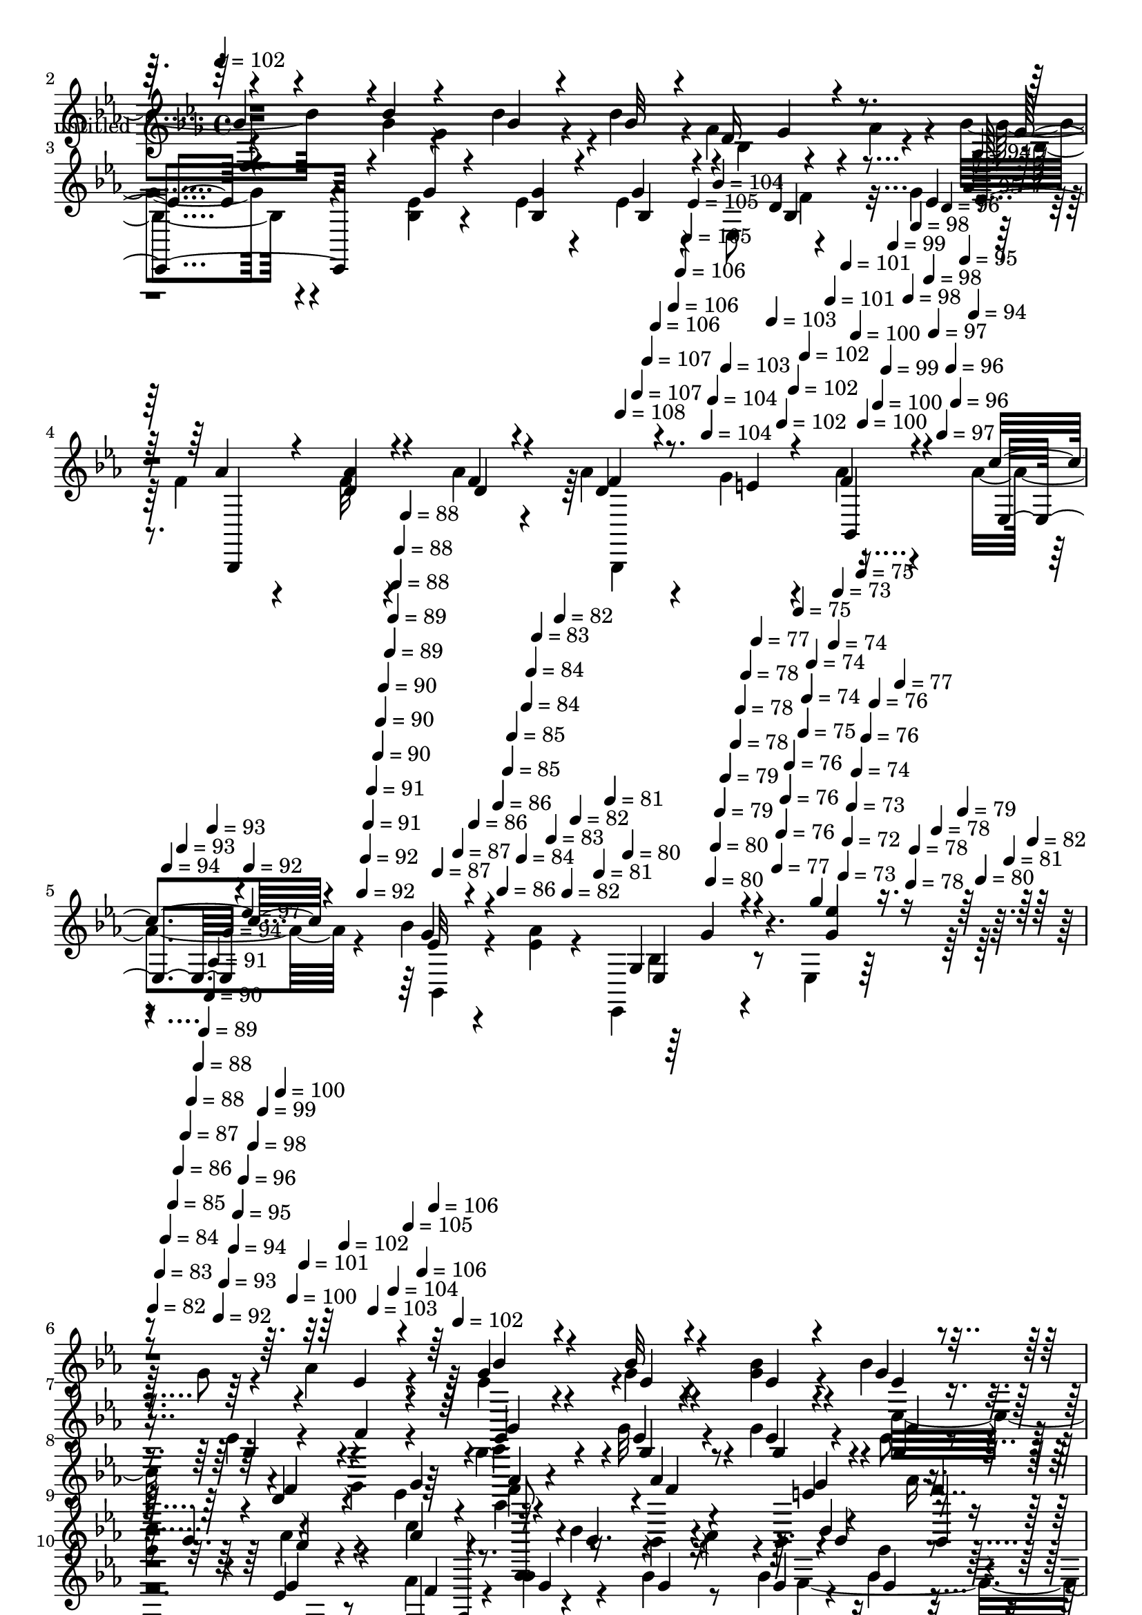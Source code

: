% Lily was here -- automatically converted by c:/Program Files (x86)/LilyPond/usr/bin/midi2ly.py from mid/359.mid
\version "2.14.0"

\layout {
  \context {
    \Voice
    \remove "Note_heads_engraver"
    \consists "Completion_heads_engraver"
    \remove "Rest_engraver"
    \consists "Completion_rest_engraver"
  }
}

trackAchannelA = {


  \key ees \major
    
  \set Staff.instrumentName = "untitled"
  
  \time 4/4 
  

  \key ees \major
  
  \tempo 4 = 102 
  
  % [MARKER] 359       
  \skip 2*7 
  \tempo 4 = 108 
  \skip 4*10/120 
  \tempo 4 = 107 
  \skip 4*6/120 
  \tempo 4 = 107 
  \skip 4*5/120 
  \tempo 4 = 106 
  \skip 4*11/120 
  \tempo 4 = 106 
  \skip 4*6/120 
  \tempo 4 = 106 
  \skip 4*5/120 
  \tempo 4 = 105 
  \skip 4*6/120 
  \tempo 4 = 105 
  \skip 4*11/120 
  \tempo 4 = 104 
  \skip 4*5/120 
  \tempo 4 = 104 
  \skip 4*5/120 
  \tempo 4 = 104 
  \skip 4*6/120 
  \tempo 4 = 103 
  \skip 4*11/120 
  \tempo 4 = 103 
  \skip 4*5/120 
  \tempo 4 = 102 
  \skip 4*6/120 
  \tempo 4 = 102 
  \skip 4*5/120 
  \tempo 4 = 102 
  \skip 4*11/120 
  \tempo 4 = 101 
  \skip 4*6/120 
  \tempo 4 = 101 
  \skip 4*5/120 
  \tempo 4 = 100 
  \skip 4*5/120 
  \tempo 4 = 100 
  \skip 4*11/120 
  \tempo 4 = 100 
  \skip 4*6/120 
  \tempo 4 = 99 
  \skip 4*5/120 
  \tempo 4 = 99 
  \skip 4*11/120 
  \tempo 4 = 98 
  \skip 4*6/120 
  \tempo 4 = 98 
  \skip 4*5/120 
  \tempo 4 = 98 
  \skip 4*6/120 
  \tempo 4 = 97 
  \skip 4*10/120 
  \tempo 4 = 97 
  \skip 4*6/120 
  \tempo 4 = 96 
  \skip 4*5/120 
  \tempo 4 = 96 
  \skip 4*6/120 
  \tempo 4 = 96 
  \skip 4*11/120 
  \tempo 4 = 95 
  \skip 4*5/120 
  \tempo 4 = 95 
  \skip 4*6/120 
  \tempo 4 = 94 
  \skip 4*5/120 
  \tempo 4 = 94 
  \skip 4*11/120 
  \tempo 4 = 94 
  \skip 4*5/120 
  \tempo 4 = 93 
  \skip 4*6/120 
  \tempo 4 = 93 
  \skip 4*5/120 
  \tempo 4 = 92 
  \skip 4*11/120 
  \tempo 4 = 92 
  \skip 4*6/120 
  \tempo 4 = 92 
  \skip 4*5/120 
  \tempo 4 = 91 
  \skip 4*6/120 
  \tempo 4 = 91 
  \skip 4*11/120 
  \tempo 4 = 90 
  \skip 4*5/120 
  \tempo 4 = 90 
  \skip 4*5/120 
  \tempo 4 = 90 
  \skip 4*11/120 
  \tempo 4 = 89 
  \skip 4*6/120 
  \tempo 4 = 89 
  \skip 4*5/120 
  \tempo 4 = 88 
  \skip 4*6/120 
  \tempo 4 = 88 
  \skip 4*11/120 
  \tempo 4 = 88 
  \skip 4*5/120 
  \tempo 4 = 87 
  \skip 4*6/120 
  \tempo 4 = 87 
  \skip 4*5/120 
  \tempo 4 = 86 
  \skip 4*11/120 
  \tempo 4 = 86 
  \skip 4*5/120 
  \tempo 4 = 86 
  \skip 4*6/120 
  \tempo 4 = 85 
  \skip 4*5/120 
  \tempo 4 = 85 
  \skip 4*11/120 
  \tempo 4 = 84 
  \skip 4*6/120 
  \tempo 4 = 84 
  \skip 4*5/120 
  \tempo 4 = 84 
  \skip 4*6/120 
  \tempo 4 = 83 
  \skip 4*10/120 
  \tempo 4 = 83 
  \skip 4*6/120 
  \tempo 4 = 82 
  \skip 4*5/120 
  \tempo 4 = 82 
  \skip 4*6/120 
  \tempo 4 = 82 
  \skip 4*11/120 
  \tempo 4 = 81 
  \skip 4*5/120 
  \tempo 4 = 81 
  \skip 4*6/120 
  \tempo 4 = 80 
  \skip 4*11/120 
  \tempo 4 = 80 
  \skip 4*5/120 
  \tempo 4 = 80 
  \skip 4*5/120 
  \tempo 4 = 79 
  \skip 4*6/120 
  \tempo 4 = 79 
  \skip 4*11/120 
  \tempo 4 = 78 
  \skip 4*5/120 
  \tempo 4 = 78 
  \skip 4*6/120 
  \tempo 4 = 78 
  \skip 4*5/120 
  \tempo 4 = 77 
  \skip 4*11/120 
  \tempo 4 = 77 
  \skip 4*6/120 
  \tempo 4 = 76 
  \skip 4*5/120 
  \tempo 4 = 76 
  \skip 4*5/120 
  \tempo 4 = 76 
  \skip 4*11/120 
  \tempo 4 = 75 
  \skip 4*6/120 
  \tempo 4 = 75 
  \skip 4*5/120 
  \tempo 4 = 74 
  \skip 4*6/120 
  \tempo 4 = 74 
  \skip 4*11/120 
  \tempo 4 = 74 
  \skip 4*5/120 
  \tempo 4 = 73 
  \skip 4*6/120 
  \tempo 4 = 73 
  \skip 4*5/120 
  \tempo 4 = 72 
  \skip 4*5/120 
  \tempo 4 = 73 
  \skip 4*6/120 
  \tempo 4 = 74 
  \skip 4*5/120 
  \tempo 4 = 75 
  \skip 4*6/120 
  \tempo 4 = 76 
  \skip 4*5/120 
  \tempo 4 = 76 
  \skip 4*6/120 
  \tempo 4 = 77 
  \skip 4*5/120 
  \tempo 4 = 78 
  \skip 4*5/120 
  \tempo 4 = 78 
  \skip 16 
  \tempo 4 = 78 
  \skip 4*22/120 
  \tempo 4 = 79 
  \skip 4*5/120 
  \tempo 4 = 80 
  \skip 4*6/120 
  \tempo 4 = 81 
  \skip 4*5/120 
  \tempo 4 = 82 
  \skip 4*5/120 
  \tempo 4 = 82 
  \skip 4*6/120 
  \tempo 4 = 83 
  \skip 4*5/120 
  \tempo 4 = 84 
  \skip 4*6/120 
  \tempo 4 = 85 
  \skip 4*5/120 
  \tempo 4 = 86 
  \skip 4*6/120 
  \tempo 4 = 87 
  \skip 4*5/120 
  \tempo 4 = 88 
  \skip 4*6/120 
  \tempo 4 = 88 
  \skip 4*5/120 
  \tempo 4 = 89 
  \skip 4*6/120 
  \tempo 4 = 90 
  \skip 4*5/120 
  \tempo 4 = 91 
  \skip 4*5/120 
  \tempo 4 = 92 
  \skip 4*6/120 
  \tempo 4 = 93 
  \skip 4*5/120 
  \tempo 4 = 94 
  \skip 4*6/120 
  \tempo 4 = 94 
  \skip 4*5/120 
  \tempo 4 = 95 
  \skip 4*6/120 
  \tempo 4 = 96 
  \skip 4*5/120 
  \tempo 4 = 97 
  \skip 4*6/120 
  \tempo 4 = 98 
  \skip 4*5/120 
  \tempo 4 = 99 
  \skip 4*6/120 
  \tempo 4 = 100 
  
  % [MARKER] estrofa
  \skip 4*5/120 
  \tempo 4 = 100 
  \skip 4*5/120 
  \tempo 4 = 101 
  \skip 4*6/120 
  \tempo 4 = 102 
  \skip 4*5/120 
  \tempo 4 = 103 
  \skip 4*6/120 
  \tempo 4 = 104 
  \skip 4*5/120 
  \tempo 4 = 105 
  \skip 4*6/120 
  \tempo 4 = 106 
  \skip 4*5/120 
  \tempo 4 = 106 
  \skip 4*6/120 
  \tempo 4 = 102 
  \skip 4*15752/120 
  % [MARKER] estrofa
  
}

trackAchannelB = \relative c {
  \voiceFour
  r4*362/120 g''4*63/120 r4*14/120 aes4*36/120 r4*4/120 bes4*88/120 
  r4*27/120 g4*13/120 r4*67/120 bes4*18/120 r4*20/120 bes r4*61/120 bes,4*64/120 
  r4*56/120 f'4*38/120 r4*3/120 g4*89/120 r4*34/120 <bes, ees >4*10/120 
  r4*72/120 ees4*16/120 r4*22/120 ees4*58/120 r4*19/120 ees,8 r4*62/120 g'4*24/120 
  r4*21/120 f4*39/120 r4*76/120 f32 r4*65/120 aes4*19/120 r4*19/120 aes4*41/120 
  r4*41/120 g4*24/120 r4*19/120 aes4*49/120 r4*66/120 aes4*34/120 
  r4*83/120 bes4*16/120 r4*52/120 <aes ees >4*29/120 r4*18/120 ees,,4*53/120 
  r4*57/120 ees'4*53/120 r32*9 g'8 r4*20/120 aes4*21/120 r4*20/120 ees4*70/120 
  r4*48/120 g4*14/120 r4*68/120 <g bes >4*21/120 r4*17/120 bes4*29/120 
  r4*95/120 ees,4*28/120 r4*47/120 bes,4*23/120 r4*18/120 bes'4*68/120 
  r4*54/120 g'32 r4*67/120 g4*20/120 r4*22/120 ees8 r4*11/120 
  | % 8
  ees,4*53/120 r4*74/120 ees'4*20/120 r4*20/120 f4*46/120 r4*74/120 bes,,4*16/120 
  r4*59/120 bes4*19/120 r4*26/120 aes''16. r4*28/120 
  | % 9
  ees4*23/120 r4*19/120 aes4*29/120 r4*89/120 c4*86/120 r4*37/120 bes4*25/120 
  r4*55/120 aes4*24/120 r4*6/120 ees,4*146/120 r8 aes'4*28/120 
  r4*16/120 bes4*88/120 r4*38/120 bes4*18/120 r8 bes4*23/120 r4*19/120 bes4*21/120 
  r4*53/120 ees,,4*66/120 r4*51/120 d'4*19/120 r4*26/120 ees4*74/120 
  r4*44/120 <g, bes ees >4*13/120 r4*69/120 ees'4*16/120 r4*22/120 ees4*63/120 
  r4*61/120 bes4*16/120 r4*59/120 g'4*38/120 r4*8/120 f4*35/120 
  r4*76/120 bes,,,4*20/120 r4*63/120 bes'''4*23/120 r4*18/120 f,,4*155/120 
  r4*40/120 c'''4*19/120 r4*25/120 f,4*74/120 r4*53/120 d'4*20/120 
  r8 c32 r4*28/120 bes4*112/120 r4*9/120 f,4*13/120 r4*106/120 aes'4*46/120 
  r4*69/120 ees4*35/120 r4*46/120 aes4*21/120 r4*14/120 ees,,4*128/120 
  r4*6/120 ees'4*13/120 r4*70/120 ees4*13/120 r4*24/120 ees16 r4*50/120 ees4*65/120 
  r4*40/120 bes''4*18/120 r4*25/120 d,4*299/120 r4*21/120 bes,4*49/120 
  r32*5 d'4*18/120 r4*22/120 aes'4*289/120 r16 bes,,4*140/120 r32 g''4*241/120 
  r4*121/120 ees4*31/120 r4*47/120 bes,4*21/120 r4*23/120 ees,,4*73/120 
  | % 19
  r4*44/120 bes''''4*16/120 r4*65/120 bes4*26/120 r4*17/120 bes16 
  r4*40/120 ees,4*33/120 r4*13/120 ees4*48/120 r4*25/120 d'4*21/120 
  r4*21/120 c4*129/120 r4*72/120 aes,4*19/120 r4*23/120 aes4*67/120 
  r4*53/120 d'4*18/120 r4*107/120 ees4*88/120 r4*28/120 aes,,,4*21/120 
  r8 aes''4*44/120 r4*2/120 <g ees >4*19/120 r4*94/120 aes,4*18/120 
  r4*103/120 ees,,4*55/120 r8 bes''32 r4*113/120 ees'4*71/120 r4*51/120 ees'4*20/120 
  r4*53/120 aes4*21/120 r4*26/120 g4*70/120 r4*49/120 ees4*13/120 
  r4*72/120 bes'4*24/120 r4*17/120 bes,4*31/120 r4*49/120 bes4*28/120 
  r4*16/120 ees4*41/120 r16 f r4*11/120 ees,,,,4*104/120 r4*13/120 ees''''4*11/120 
  r4*69/120 ees4*16/120 r4*27/120 ees4*70/120 r4*7/120 bes4*16/120 
  r4*25/120 f'4*39/120 r4*32/120 g4*33/120 r4*13/120 aes4*58/120 
  r4*31/120 bes,,,4*43/120 r32*5 aes'''4*25/120 r4*12/120 bes,,4*100/120 
  r4*20/120 f''4*23/120 r4*48/120 bes,,,4*10/120 r4*35/120 c'''4*88/120 
  r4*29/120 bes4*16/120 r4*61/120 a4*18/120 r4*27/120 bes4*53/120 
  r4*67/120 ees,4*31/120 r4*43/120 bes,,4*18/120 r4*28/120 bes'''4*59/120 
  r4*57/120 ees,,,4*14/120 r4*68/120 bes'''4*21/120 r4*19/120 bes4*44/120 
  r4*33/120 ees,4*20/120 r4*24/120 ees4*40/120 r4*44/120 bes,,4*43/120 
  r4*112/120 ees4*19/120 r4*64/120 g''4*21/120 r4*21/120 g,,4*124/120 
  r4*74/120 ees''4*25/120 r32 f,,,32*5 
  | % 29
  r4*42/120 bes'''4*33/120 r4*44/120 bes16 r4*14/120 a4*68/120 
  r4*52/120 f,,4*25/120 r4*51/120 c4*16/120 r4*27/120 d'''4*73/120 
  r4*50/120 d4*29/120 r4*49/120 c4*33/120 r4*7/120 bes,,,4*145/120 
  r4*96/120 aes'''4*13/120 r4*111/120 g,16. r4*37/120 aes4*26/120 
  r4*13/120 g4*149/120 r4*50/120 ees32 r4*20/120 ees,4*18/120 r4*108/120 ees''32*5 
  r4*1/120 aes,4*32/120 r4*11/120 bes,,4*43/120 r4*66/120 f'4*35/120 
  r4*42/120 f4*19/120 r4*27/120 f4*19/120 r4*104/120 f'4*24/120 
  r4*53/120 f,4*19/120 r4*26/120 bes,4*125/120 r4*66/120 f'4*35/120 
  r4*13/120 f4*35/120 r4*48/120 f4*110/120 r4*7/120 aes'4*39/120 
  r4*4/120 ees,4*97/120 r16 ees4*28/120 r4*41/120 ees4*28/120 r4*16/120 ees'32 
  r4*103/120 ees4*20/120 r8 aes16 r4*14/120 g4*101/120 r4*10/120 ees,4*23/120 
  r4*61/120 bes4*19/120 r4*20/120 bes''4*43/120 r4*39/120 ees,,4*49/120 
  r4*66/120 d''4*59/120 r4*106/120 ees,,4*11/120 r4*111/120 ees'4*58/120 
  r4*58/120 d'4*36/120 r4*89/120 ees4*59/120 r4*3/120 bes4*59/120 
  aes,,4*20/120 r4*41/120 g''4*59/120 r4*1/120 bes,,4*16/120 r4*101/120 bes4*18/120 
  r4*109/120 bes'4*21/120 r4*98/120 ees,32 r4*101/120 ees'''4*57/120 
  r4*87/120 g,,8 r4*14/120 aes4*21/120 r4*20/120 g4*52/120 r4*66/120 g4*14/120 
  r4*68/120 <g bes >4*21/120 r4*17/120 bes4*29/120 r4*95/120 ees,4*28/120 
  r4*47/120 bes,4*23/120 r4*18/120 bes'4*68/120 r4*54/120 g'32 
  r4*67/120 g4*20/120 r4*22/120 ees8 r4*11/120 ees,4*53/120 r4*74/120 ees'4*20/120 
  r4*20/120 f4*46/120 r4*74/120 bes,,4*16/120 r4*59/120 bes4*19/120 
  r4*26/120 aes''16. r4*28/120 ees4*23/120 r4*19/120 aes4*29/120 
  r4*89/120 c4*87/120 r4*36/120 bes4*25/120 r4*56/120 aes4*25/120 
  r4*4/120 ees,4*88/120 r4*39/120 ees'4*18/120 r4*61/120 aes4*28/120 
  r4*16/120 bes4*88/120 r4*38/120 bes4*18/120 r8 bes4*23/120 r4*19/120 bes4*21/120 
  r4*53/120 ees,,4*66/120 r4*51/120 d'4*19/120 r4*26/120 ees4*74/120 
  r4*44/120 <g, bes ees >4*13/120 r4*69/120 ees'4*16/120 r4*22/120 ees4*63/120 
  r4*61/120 bes4*16/120 r4*59/120 g'4*38/120 r4*8/120 f4*35/120 
  r4*76/120 bes,,,4*20/120 r4*63/120 bes'''4*23/120 r4*18/120 f,,4*155/120 
  r4*40/120 c'''4*19/120 r4*25/120 f,4*74/120 r4*53/120 d'4*20/120 
  r8 c32 r4*28/120 bes4*278/120 r4*77/120 ees,4*35/120 r4*46/120 aes4*21/120 
  r4*21/120 ees4*95/120 r4*32/120 ees,4*13/120 r4*70/120 ees4*13/120 
  r4*24/120 ees16 r4*50/120 ees4*65/120 r4*40/120 bes''4*18/120 
  r4*25/120 d,4*299/120 r4*21/120 bes,4*171/120 r4*108/120 bes32 
  r4*69/120 bes4*16/120 r4*24/120 bes4*41/120 r4*39/120 bes4*140/120 
  r32 g''16*9 r4*92/120 ees4*31/120 r4*47/120 aes16 r4*14/120 ees,,4*111/120 
  r4*6/120 bes'''4*16/120 r4*65/120 bes4*26/120 r4*17/120 bes16 
  r4*40/120 ees,4*33/120 r4*13/120 ees4*48/120 r4*25/120 d'4*21/120 
  r4*21/120 c4*129/120 r4*112/120 ees,4*16/120 r4*106/120 d'4*18/120 
  r4*108/120 g,,,4*61/120 r4*13/120 bes''4*44/120 r4*78/120 aes4*44/120 
  r4*2/120 <g ees >4*19/120 r4*94/120 aes,4*18/120 r4*103/120 ees,4*107/120 
  r4*134/120 ees'''4*162/120 
}

trackAchannelBvoiceB = \relative c {
  \voiceOne
  r4*442/120 f'16 r4*10/120 g4*83/120 r4*29/120 bes4*14/120 r4*68/120 g4*14/120 
  r4*24/120 g32 r4*108/120 ees4*40/120 r4*79/120 ees,,4*106/120 
  r4*16/120 g''4*10/120 r4*73/120 <bes, g' >4*16/120 r4*22/120 g'4*61/120 
  r4*64/120 d4*20/120 r4*53/120 ees4*21/120 r4*24/120 aes4*61/120 
  r4*53/120 <d, aes' >4*18/120 r4*63/120 f4*16/120 r4*23/120 d4*28/120 
  r4*53/120 e4*23/120 r4*19/120 f4*51/120 r4*66/120 c'4*31/120 
  r4*86/120 g4*11/120 r4*107/120 g,4*53/120 r4*59/120 g''4*53/120 
  r4*212/120 ees,4*13/120 r4*24/120 g4*78/120 r4*40/120 bes32 r4*70/120 ees,4*16/120 
  r4*20/120 g4*25/120 r4*99/120 bes,4*25/120 r4*51/120 f'4*21/120 
  r4*19/120 ees4*64/120 r4*59/120 ees4*10/120 r4*71/120 ees4*14/120 
  r4*28/120 bes4*35/120 r4*82/120 d4*26/120 r4*55/120 g4*23/120 
  r4*16/120 aes4*61/120 r4*59/120 aes4*20/120 r4*57/120 e4*18/120 
  r4*26/120 f4*44/120 r16 g4*28/120 r4*13/120 f4*21/120 r4*96/120 aes4*94/120 
  r16 g4*18/120 r4*97/120 bes4*64/120 r4*57/120 ees,4*18/120 r4*62/120 bes,4*24/120 
  r4*21/120 g''4*80/120 r16. g4*13/120 r4*66/120 g4*16/120 r4*27/120 g4*16/120 
  r4*99/120 ees4*33/120 r4*42/120 bes,4*21/120 r4*22/120 ees,4*81/120 
  r4*37/120 ees'4*14/120 r4*68/120 g'4*18/120 r4*21/120 bes,4*63/120 
  r8 ees4*19/120 r4*217/120 bes,4*16/120 r4*65/120 f''4*16/120 
  r4*24/120 a4*76/120 
  | % 13
  r16. bes4*44/120 r4*31/120 f4*18/120 r4*24/120 f,,32*9 r4*116/120 d''4*131/120 
  r4*108/120 f4*49/120 r4*67/120 g4*41/120 r4*43/120 f4*14/120 
  r4*24/120 g4*289/120 r4*74/120 g4*38/120 r4*32/120 ees4*11/120 
  r4*33/120 f8*5 r8 f4*26/120 r8 g4*16/120 r4*21/120 f4*291/120 
  r4*66/120 bes4*80/120 r4*37/120 ees,,,4*28/120 r4*88/120 ees'4*32/120 
  r4*51/120 ees4*34/120 r4*6/120 ees4*73/120 r4*49/120 g'4*36/120 
  r4*42/120 aes16 r32 ees4*70/120 r4*47/120 ees4*13/120 r4*69/120 g4*25/120 
  r4*17/120 g4*21/120 r4*95/120 ees'4*41/120 r4*74/120 aes,4*128/120 
  r4*236/120 f4*18/120 r4*106/120 g,,4*61/120 r4*13/120 bes''4*44/120 
  r4*238/120 f4*16/120 r32*7 bes,4*25/120 r4*219/120 ees,4*98/120 
  r4*22/120 g''4*25/120 r4*48/120 f4*24/120 r4*24/120 ees4*61/120 
  r4*58/120 bes'4*13/120 r4*72/120 ees,4*18/120 r4*22/120 ees4*44/120 
  r4*81/120 bes4*36/120 r4*37/120 bes4*21/120 r4*19/120 ees4*64/120 
  r4*51/120 bes4*13/120 r4*67/120 g'4*21/120 r4*24/120 bes,4*34/120 
  r4*46/120 ees4*13/120 r4*97/120 ees,,,4*58/120 r4*107/120 aes'''32 
  r4*71/120 <d, f >4*20/120 r4*19/120 d4*31/120 r4*42/120 g4*34/120 
  r4*11/120 aes4*28/120 r4*87/120 aes4*100/120 r4*18/120 ees4*14/120 
  r4*63/120 ees4*21/120 r4*24/120 g4*53/120 r4*67/120 g4*25/120 
  r4*52/120 aes4*29/120 r4*13/120 ees,,,4*121/120 r4*77/120 ees'''4*24/120 
  r4*17/120 g4*38/120 r4*84/120 ees,,4*16/120 r4*67/120 f''16 r4*10/120 ees,,,4*121/120 
  r4*78/120 ees'''4*18/120 r4*23/120 bes,4 r4*77/120 g''16 r4*12/120 f4*63/120 
  r4*54/120 f4*31/120 r4*47/120 f4*20/120 r4*21/120 f,,,4*155/120 
  r4*44/120 c''''4*29/120 r4*12/120 f,4*65/120 r4*57/120 bes4*36/120 
  r4*44/120 ees,4*20/120 r4*23/120 bes'4*131/120 r4*109/120 d,4*11/120 
  r4*110/120 ees,4*33/120 r4*51/120 f4*20/120 r4*16/120 ees4*163/120 
  r4*36/120 ees,4*19/120 r4*143/120 ees'4*38/120 r4*80/120 d4*171/120 
  r4*61/120 bes4*100/120 r4*24/120 d4*21/120 r4*55/120 ees4*21/120 
  r4*24/120 f4*164/120 r32*5 bes,4*70/120 r4*51/120 bes'4*88/120 
  r4*34/120 <ees,,, ees'' >4*126/120 r4*115/120 bes''4*11/120 r4*106/120 g'4*26/120 
  r4*56/120 bes,,4*20/120 r4*22/120 ees,4*131/120 r4*104/120 des''4*34/120 
  r8. ees'4*56/120 r4*61/120 aes,4*118/120 r4*124/120 aes,4*69/120 
  r4*49/120 f'4*44/120 r4*83/120 g,,4*40/120 r4*77/120 c''4*39/120 
  r4*84/120 <ees, g >4*59/120 r4*57/120 aes,32 r4*111/120 ees,4*66/120 
  r4*170/120 ees'''4*46/120 r4*175/120 ees,4*13/120 r4*24/120 ees4*70/120 
  r4*48/120 bes'32 r4*70/120 ees,4*16/120 r4*20/120 g4*25/120 r4*99/120 bes,4*25/120 
  r4*51/120 f'4*21/120 r4*19/120 ees4*64/120 r4*59/120 ees4*10/120 
  r4*71/120 ees4*14/120 r4*28/120 bes4*35/120 r4*82/120 d4*26/120 
  r4*55/120 g4*23/120 r4*16/120 aes4*61/120 r4*59/120 aes4*20/120 
  r4*57/120 e4*18/120 r4*26/120 f4*44/120 r16 g4*28/120 r4*13/120 f4*21/120 
  r4*96/120 aes4*94/120 r16 g4*18/120 r4*97/120 bes4*64/120 r4*57/120 g4*29/120 
  r4*51/120 bes,,4*24/120 r4*20/120 ees,4*111/120 r32 g''4*13/120 
  r4*66/120 g4*16/120 r4*27/120 g4*16/120 r4*99/120 ees4*33/120 
  r4*44/120 bes32 r4*28/120 bes4*76/120 r4*40/120 ees,4*14/120 
  r4*68/120 g'4*18/120 r4*21/120 bes,4*63/120 r8 ees4*19/120 r4*217/120 bes,4*16/120 
  r4*65/120 f''4*16/120 r4*24/120 a4*76/120 r16. bes4*44/120 r4*31/120 f4*18/120 
  r4*24/120 f,,32*9 r4*116/120 d''4*131/120 r4*108/120 aes'4*46/120 
  r4*70/120 g4*41/120 r4*43/120 f4*14/120 r4*24/120 g4*289/120 
  r4*74/120 g4*38/120 r4*32/120 ees4*11/120 r4*33/120 f8*5 r8 f4*26/120 
  r4*56/120 ees4*18/120 r4*22/120 aes4*289/120 r4*69/120 bes4*80/120 
  r4*37/120 ees,4*256/120 r32*7 g4*36/120 r4*44/120 f4*24/120 r4*19/120 ees4*70/120 
  r4*47/120 ees4*13/120 r4*69/120 g4*25/120 r4*17/120 g4*21/120 
  r4*95/120 ees'4*41/120 r4*74/120 aes,4*128/120 r4*114/120 aes,4*130/120 
  r4*116/120 g'8. r4*25/120 aes,,4*21/120 r4*220/120 f''4*16/120 
  r32*7 <ees bes >4*100/120 r4*144/120 g'4*162/120 
}

trackAchannelBvoiceC = \relative c {
  \voiceThree
  r4*482/120 ees4*104/120 r4*371/120 ees'4*81/120 r4*161/120 bes4*69/120 
  r4*59/120 bes4*36/120 r4*80/120 bes,,4*138/120 r4*56/120 d''4*19/120 
  r4*20/120 f4*35/120 r8. bes,,4*53/120 r4*63/120 ees4*20/120 r4*96/120 ees'32 
  r4*104/120 ees,4*48/120 r4*66/120 <ees'' g, >4*53/120 r4*248/120 bes4*81/120 
  r4*36/120 ees,4*13/120 r4*108/120 ees4*28/120 r4*211/120 g4*73/120 
  r4*50/120 bes,4*13/120 r4*70/120 bes4*14/120 r4*26/120 g'4*59/120 
  r4*58/120 f4*35/120 r4*85/120 bes,,,8. r4*31/120 f'''4*16/120 
  r8 g4*19/120 r4*27/120 bes,,4*66/120 r4*166/120 ees,4*98/120 
  r4*140/120 g''4*48/120 r4*72/120 g4*29/120 r4*55/120 f4*21/120 
  r4*384/120 bes,4*34/120 r4*41/120 bes32 r4*28/120 bes4*76/120 
  r4*40/120 g'32 r4*69/120 bes,32 r4*22/120 g'4*69/120 r4*54/120 g4*25/120 
  r4*212/120 f4*21/120 r8 d4*18/120 r4*21/120 f4*84/120 r4*39/120 f4*36/120 
  r4*39/120 c,4*19/120 r4*22/120 d''4*84/120 r4*43/120 bes4*14/120 
  r4*109/120 bes,,4*142/120 r4*97/120 bes'32*7 r4*133/120 ees4*306/120 
  r4*57/120 ees'4*46/120 r32*5 bes,,,4*69/120 r4*41/120 bes'4*14/120 
  r4*71/120 bes4*14/120 r4*22/120 bes4*43/120 r4*81/120 d'4*18/120 
  r4*106/120 d4*288/120 r4*68/120 d4*46/120 r4*23/120 aes'4*38/120 
  r4*8/120 ees4*256/120 r4*185/120 f4*24/120 r4*19/120 bes32*5 
  r4*42/120 g4*14/120 r4*69/120 ees4*23/120 r4*18/120 ees4*24/120 
  r4*94/120 g4*38/120 r4*77/120 ees4*130/120 r4*356/120 g8. r4*27/120 ees4*58/120 
  r4*182/120 bes,4*14/120 r4*106/120 ees'16 r4*455/120 ees,,4*76/120 
  r4*43/120 g'''4*14/120 r4*71/120 g4*24/120 r4*16/120 bes4*69/120 
  r4*130/120 bes,,,4*18/120 r4*21/120 g'''32*5 r4*40/120 g32 r4*66/120 bes,4*18/120 
  r4*26/120 g'4*56/120 r4*137/120 bes,4*10/120 r4*32/120 f'4*39/120 
  r4*82/120 f4*11/120 r4*113/120 f4*38/120 r4*38/120 e4*25/120 
  r4*21/120 f,,4*38/120 r32*5 ees,4*134/120 r4*61/120 ges'''4*9/120 
  r4*34/120 ees4*55/120 r4*143/120 f4*23/120 r4*19/120 ees4*55/120 
  r8 bes'4*18/120 r4*65/120 g4*20/120 r4*20/120 g,,4*129/120 r4*117/120 ees''4*68/120 
  r4*50/120 ees4*11/120 r4*111/120 g4*53/120 r4*61/120 ees,,4*16/120 
  r4*226/120 d4*33/120 r4*86/120 f''4*66/120 r4*53/120 bes4*43/120 
  r4*39/120 f4*18/120 r4*21/120 bes4*63/120 r8 f4*16/120 r32*7 d4*136/120 
  r4*104/120 bes,4*23/120 r4*219/120 bes'4*148/120 r4*334/120 f4*129/120 
  r4*301/120 g4*21/120 r4*24/120 d16*5 r8. d4*28/120 r4*92/120 d4*39/120 
  r4*81/120 g4*179/120 r4*62/120 g,32 r32*7 ees4*21/120 r4*61/120 ees'4*11/120 
  r4*29/120 ees4*79/120 r4*34/120 ees32 r4*106/120 g4*40/120 r4*85/120 ees4*39/120 
  r4*80/120 c'4*119/120 r4*121/120 c,4*43/120 r4*201/120 g'4*69/120 
  r4*49/120 ees4*43/120 r4*196/120 f4*59/120 r4*67/120 g,4*19/120 
  r4*216/120 <g'' bes >4*49/120 r4*211/120 bes,4*53/120 r4*64/120 ees,4*13/120 
  r4*108/120 ees4*28/120 r4*211/120 g4*73/120 r4*50/120 bes,4*13/120 
  r4*70/120 bes4*14/120 r4*26/120 g'4*59/120 r4*58/120 f4*35/120 
  r4*85/120 bes,,,4*122/120 r32*5 g'''4*19/120 r4*27/120 bes,,4*44/120 
  r4*188/120 ees,4*92/120 r4*146/120 g''4*48/120 r4*156/120 f4*21/120 
  r4*20/120 g4*80/120 r4*284/120 bes,4*34/120 r4*41/120 f'4*19/120 
  r4*24/120 g4*79/120 r4*37/120 g32 r4*69/120 bes,32 r4*22/120 g'4*69/120 
  r4*54/120 g4*25/120 r4*212/120 f4*21/120 r8 d4*18/120 r4*21/120 f4*84/120 
  r4*39/120 f4*36/120 r4*39/120 c,4*19/120 r4*22/120 d''4*84/120 
  r4*43/120 bes4*14/120 r4*109/120 bes,,4*157/120 r4*82/120 f''4*49/120 
  r4*191/120 bes4*293/120 r4*68/120 ees4*46/120 r4*185/120 bes,,4*14/120 
  r4*71/120 bes4*14/120 r4*22/120 bes4*43/120 r4*81/120 d'4*18/120 
  r4*66/120 g4*16/120 r4*21/120 f4*291/120 r4*68/120 d4*46/120 
  r4*23/120 aes'4*38/120 r4*124/120 bes,,4*11/120 r4*112/120 ees16*5 
  r4*95/120 bes''32*5 r4*42/120 g4*14/120 r4*69/120 ees4*23/120 
  r4*18/120 ees4*24/120 r4*94/120 g4*38/120 r4*77/120 ees4*130/120 
  r4*111/120 c4*11/120 r4*110/120 f4*18/120 r4*107/120 ees4*73/120 
  r4*43/120 ees4*58/120 r4*182/120 bes,4*14/120 r4*108/120 g'4*87/120 
  r4*155/120 ees'''4*170/120 
}

trackAchannelBvoiceD = \relative c {
  \voiceTwo
  r4*958/120 bes'4*83/120 r4*287/120 f'4*39/120 r4*311/120 bes,,,4*134/120 
  r4*222/120 bes'4*14/120 r4*104/120 bes'4*52/120 r4*363/120 ees,,4*114/120 
  r4*124/120 ees'32*9 r4*104/120 ees,4*148/120 r16*35 ees''4*41/120 
  r4*641/120 f4*19/120 r4*24/120 g4*79/120 r4*159/120 ees,,4*71/120 
  r4*52/120 ees'4*18/120 r4*218/120 bes''4*28/120 r4*95/120 c,4*74/120 
  r4*163/120 bes'4*73/120 r4*55/120 f,4*24/120 r4*337/120 d'16. 
  r4*194/120 bes'4*293/120 r4*69/120 ees,4*31/120 r4*322/120 bes,,4*79/120 
  r4*278/120 bes'32 r4*69/120 bes4*16/120 r4*24/120 bes4*41/120 
  r4*679/120 g''4*76/120 r32*11 ees,4*98/120 r4*140/120 aes,4*124/120 
  r4*358/120 ees''4*73/120 r4*43/120 c'4*84/120 r4*156/120 d,4*16/120 
  r4*106/120 g,4*20/120 r4*466/120 bes''4*66/120 r4*51/120 bes,4*10/120 
  r32*5 bes4*21/120 r4*19/120 g'4*66/120 r4*172/120 bes,4*68/120 
  r4*172/120 ees,,4*77/120 r4*160/120 bes4*66/120 r4*52/120 d''4*14/120 
  r4*110/120 aes'16. r4*307/120 g4*10/120 r4*113/120 ees,,4*138/120 
  r4*100/120 g''4*58/120 r4*59/120 <ees g >4*14/120 r4*108/120 ees4*26/120 
  r4*99/120 bes'4*6/120 r4*114/120 g4*73/120 r16. g4*13/120 r4*109/120 ees4*54/120 
  r4*62/120 ees4*23/120 r4*457/120 f4*38/120 r4*81/120 f,,,4*128/120 
  r4*238/120 f'''4*19/120 r4*460/120 ees,,4*43/120 r4*796/120 aes'4*161/120 
  r4*198/120 f4*70/120 r4*292/120 ees,4*14/120 r4*227/120 bes''4*94/120 
  r4*20/120 <bes g >4*16/120 r4*230/120 g4*44/120 r32*5 ees4*114/120 
  r4*369/120 ees4*71/120 r4*287/120 d4*89/120 r4*36/120 ees4*28/120 
  r4*207/120 ees4*52/120 r4*208/120 ees,,4*74/120 r4*164/120 ees'4*66/120 
  r4*173/120 ees,4*88/120 r4*516/120 f''4*16/120 r4*578/120 ees4*41/120 
  r4*922/120 ees,,4*18/120 r32*7 ees'4*18/120 r4*218/120 bes''4*28/120 
  r4*95/120 c,4*74/120 r4*163/120 bes'4*73/120 r4*55/120 f,4*24/120 
  r4*217/120 f4*13/120 r4*106/120 bes4*72/120 r4*413/120 ees,,4*46/120 
  r4*71/120 ees''4*31/120 r4*322/120 bes,,4*67/120 r4*179/120 d''4*288/120 
  r4*667/120 g4*76/120 r32*11 ees,4*148/120 r8. aes,4*146/120 r4*452/120 c''4*84/120 
  r4*156/120 d,4*16/120 
}

trackAchannelBvoiceE = \relative c {
  r4*2156/120 g''4*52/120 r4*3121/120 g,4*13/120 r4*223/120 d'4*23/120 
  r4*169/120 f,4*71/120 r4*2020/120 bes,,4*144/120 r4*1168/120 aes''4*19/120 
  r4*1563/120 ees4*88/120 r4*740/120 f4*11/120 r4*1063/120 bes4*103/120 
  r4*498/120 g''4*36/120 r4*687/120 f,,4*19/120 r4*228/120 f4*33/120 
  r4*1399/120 f4*10/120 r32*369 g4*13/120 r4*223/120 d'4*23/120 
  r4*169/120 f,4*71/120 r32*39 d'16. r4*1390/120 bes,,4*79/120 
  r4*1233/120 ees'4*19/120 
}

trackA = <<
  \context Voice = voiceA \trackAchannelA
  \context Voice = voiceB \trackAchannelB
  \context Voice = voiceC \trackAchannelBvoiceB
  \context Voice = voiceD \trackAchannelBvoiceC
  \context Voice = voiceE \trackAchannelBvoiceD
  \context Voice = voiceF \trackAchannelBvoiceE
>>


\score {
  <<
    \context Staff=trackA \trackA
  >>
  \layout {}
  \midi {}
}
